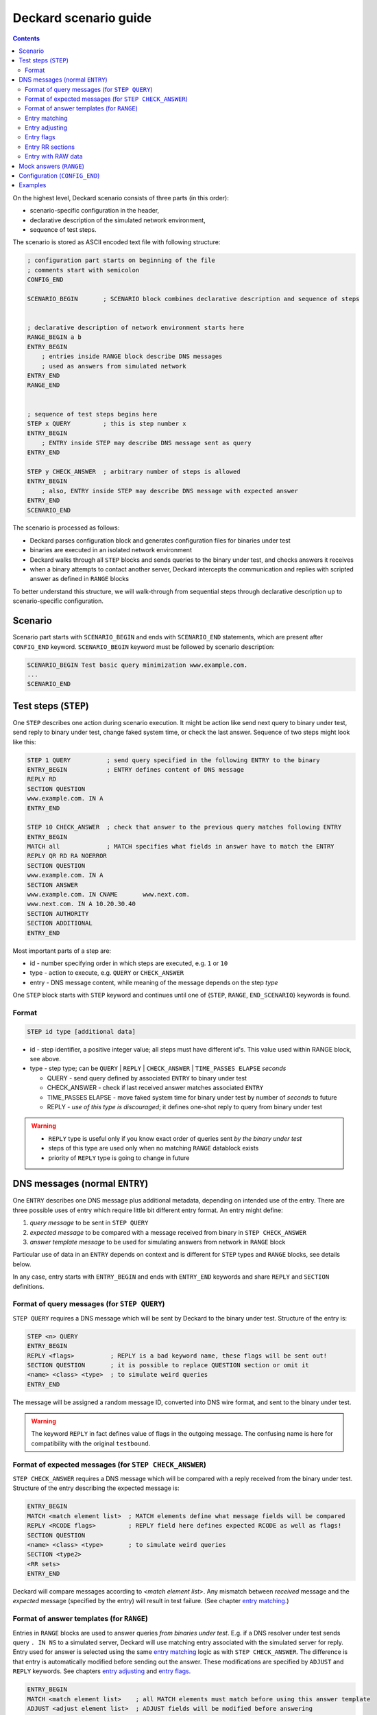 Deckard scenario guide
======================
.. contents::

On the highest level, Deckard scenario consists of three parts (in this order):

- scenario-specific configuration in the header,
- declarative description of the simulated network environment,
- sequence of test steps.

The scenario is stored as ASCII encoded text file with following structure:

.. code-block::

   ; configuration part starts on beginning of the file
   ; comments start with semicolon
   CONFIG_END

   SCENARIO_BEGIN       ; SCENARIO block combines declarative description and sequence of steps


   ; declarative description of network environment starts here
   RANGE_BEGIN a b
   ENTRY_BEGIN
       ; entries inside RANGE block describe DNS messages
       ; used as answers from simulated network
   ENTRY_END
   RANGE_END


   ; sequence of test steps begins here
   STEP x QUERY         ; this is step number x
   ENTRY_BEGIN
       ; ENTRY inside STEP may describe DNS message sent as query
   ENTRY_END

   STEP y CHECK_ANSWER  ; arbitrary number of steps is allowed
   ENTRY_BEGIN
       ; also, ENTRY inside STEP may describe DNS message with expected answer
   ENTRY_END
   SCENARIO_END

The scenario is processed as follows:

- Deckard parses configuration block and generates configuration files for binaries under test
- binaries are executed in an isolated network environment
- Deckard walks through all ``STEP`` blocks and sends queries to the binary under test, and checks answers it receives
- when a binary attempts to contact another server, Deckard intercepts the communication and replies with scripted answer as defined in ``RANGE`` blocks

To better understand this structure, we will walk-through from sequential steps through declarative description up to scenario-specific configuration.

Scenario
--------
Scenario part starts with ``SCENARIO_BEGIN`` and ends with ``SCENARIO_END`` statements, which are present after ``CONFIG_END`` keyword. ``SCENARIO_BEGIN`` keyword must be followed by scenario description:

.. code-block::

    SCENARIO_BEGIN Test basic query minimization www.example.com.
    ...
    SCENARIO_END



Test steps (``STEP``)
---------------------
One ``STEP`` describes one action during scenario execution. It might be action like send next query to binary under test, send reply to binary under test, change faked system time, or check the last answer. Sequence of two steps might look like this:

.. code-block::

   STEP 1 QUERY          ; send query specified in the following ENTRY to the binary
   ENTRY_BEGIN           ; ENTRY defines content of DNS message
   REPLY RD
   SECTION QUESTION
   www.example.com. IN A
   ENTRY_END

   STEP 10 CHECK_ANSWER  ; check that answer to the previous query matches following ENTRY
   ENTRY_BEGIN
   MATCH all             ; MATCH specifies what fields in answer have to match the ENTRY
   REPLY QR RD RA NOERROR
   SECTION QUESTION
   www.example.com. IN A
   SECTION ANSWER
   www.example.com. IN CNAME       www.next.com.
   www.next.com. IN A 10.20.30.40
   SECTION AUTHORITY
   SECTION ADDITIONAL
   ENTRY_END


Most important parts of a step are:

- id - number specifying order in which steps are executed, e.g. ``1`` or ``10``
- type - action to execute, e.g. ``QUERY`` or ``CHECK_ANSWER``
- entry - DNS message content, while meaning of the message depends on the step *type*

One ``STEP`` block starts with ``STEP`` keyword and continues until one of {``STEP``,
``RANGE``, ``END_SCENARIO``} keywords is found.

Format
^^^^^^

.. code-block::

   STEP id type [additional data]

- id - step identifier, a positive integer value; all steps must have
  different id's. This value used within RANGE block, see above.
- type - step type; can be ``QUERY`` | ``REPLY`` | ``CHECK_ANSWER`` | ``TIME_PASSES ELAPSE`` *seconds*

  - QUERY - send query defined by associated ``ENTRY`` to binary under test
  - CHECK_ANSWER - check if last received answer matches associated ``ENTRY``
  - TIME_PASSES ELAPSE - move faked system time for binary under test by number of *seconds* to future
  - REPLY - *use of this type is discouraged*; it defines one-shot reply to query from binary under test

.. warning::
    - ``REPLY`` type is useful only if you know exact order of queries sent *by the binary under test*
    - steps of this type are used only when no matching ``RANGE`` datablock exists
    - priority of ``REPLY`` type is going to change in future


.. _entry:

DNS messages (normal ``ENTRY``)
-------------------------------
One ``ENTRY`` describes one DNS message plus additional metadata, depending on intended use of the entry. There are three possible uses of entry which require little bit different entry format. An entry might define:

#. *query message* to be sent in ``STEP QUERY``
#. *expected message* to be compared with a message received from binary in ``STEP CHECK_ANSWER``
#. *answer template message* to be used for simulating answers from network in ``RANGE`` block

Particular use of data in an ``ENTRY`` depends on context and is different
for ``STEP`` types and ``RANGE`` blocks, see details below.

In any case, entry starts with ``ENTRY_BEGIN`` and ends with ``ENTRY_END`` keywords and share ``REPLY`` and ``SECTION`` definitions.

Format of query messages (for ``STEP QUERY``)
^^^^^^^^^^^^^^^^^^^^^^^^^^^^^^^^^^^^^^^^^^^^^
``STEP QUERY`` requires a DNS message which will be sent by Deckard to the binary under test. Structure of the entry is:

.. code-block::

    STEP <n> QUERY
    ENTRY_BEGIN
    REPLY <flags>          ; REPLY is a bad keyword name, these flags will be sent out!
    SECTION QUESTION       ; it is possible to replace QUESTION section or omit it
    <name> <class> <type>  ; to simulate weird queries
    ENTRY_END

The message will be assigned a random message ID, converted into DNS wire format, and sent to the binary under test.

.. warning:: The keyword ``REPLY`` in fact defines value of flags in the outgoing message. The confusing name is here for compatibility with the original ``testbound``.


Format of expected messages (for ``STEP CHECK_ANSWER``)
^^^^^^^^^^^^^^^^^^^^^^^^^^^^^^^^^^^^^^^^^^^^^^^^^^^^^^^
``STEP CHECK_ANSWER`` requires a DNS message which will be compared with a reply received from the binary under test. Structure of the entry describing the expected message is:

.. code-block::

    ENTRY_BEGIN
    MATCH <match element list>  ; MATCH elements define what message fields will be compared
    REPLY <RCODE flags>         ; REPLY field here defines expected RCODE as well as flags!
    SECTION QUESTION
    <name> <class> <type>       ; to simulate weird queries
    SECTION <type2>
    <RR sets>
    ENTRY_END

Deckard will compare messages according to *<match element list>*. Any mismatch between *received* message and the *expected* message (specified by the entry) will result in test failure. (See chapter `entry matching`_.)


Format of answer templates (for ``RANGE``)
^^^^^^^^^^^^^^^^^^^^^^^^^^^^^^^^^^^^^^^^^^
Entries in ``RANGE`` blocks are used to answer queries *from binaries under test*. E.g. if a DNS resolver under test sends query ``. IN NS`` to a simulated server, Deckard will use matching entry associated with the simulated server for reply. Entry used for answer is selected using the same `entry matching`_ logic as with ``STEP CHECK_ANSWER``. The difference is that entry is automatically modified before sending out the answer. These modifications are specified by ``ADJUST`` and ``REPLY`` keywords. See chapters `entry adjusting`_ and `entry flags`_.

.. code-block::

    ENTRY_BEGIN
    MATCH <match element list>    ; all MATCH elements must match before using this answer template
    ADJUST <adjust element list>  ; ADJUST fields will be modified before answering
    REPLY <RCODE flags>           ; RCODE and flags to be set in the outgoing answer
    SECTION <type1>
    <RR sets>
    SECTION <type2>
    <RR sets>
    ENTRY_END


.. _`entry matching`:

Entry matching
^^^^^^^^^^^^^^
Entries present in Deckard scenario define values *expected* in DNS messages. The *expected* values are compared with values in messages *received* from the network. Entry matches only if all specified elements match.

.. code-block::

   MATCH <match element list>

*<match element list>* is a space-separated list of elements in *expected* and *received* messages to be compared. Supported elements are:

============ =========================================================================================
element      DNS message fields and additional rules
============ =========================================================================================
opcode       message ``OPCODE`` = standard query (value 0)
qtype        RR type in question section [qmatch]_
qname        name in question section (case insensitive) [qmatch]_
qcase        name in question section (case sensitive) [qmatch]_
subdomain    name in question section of the *received* message is a subdomain of the name in *expected* question section
             (case insensitive, exact match accepted) [qmatch]_
flags        all `defined flags <https://www.iana.org/assignments/dns-parameters/dns-parameters.xhtml#dns-parameters-12>`_
             in message header: ``QR AA TC RD RA AD CD``

             - it does not match on ``DO`` flag which resides in EDNS header flags
             - *expected* message flags are defined by ``REPLY`` keyword

rcode        extended response code (``RCODE`` value
             `combined from message header and EDNS header <https://tools.ietf.org/html/rfc6891#section-6.1.3>`_)

             - *expected* message ``RCODE`` is defined by ``REPLY`` keyword

question     whole QUESTION section [sectmatch]_
answer       whole ANSWER section [sectmatch]_
authority    whole AUTHORITY section [sectmatch]_
additional   whole ADDITIONAL section [sectmatch]_
edns         EDNS `version <https://tools.ietf.org/html/rfc6891#section-6.1.3>`_ and
             EDNS `payload <https://tools.ietf.org/html/rfc6891#section-6.1.2>`_ size
nsid         `NSID <https://tools.ietf.org/html/rfc5001>`_ presence and value
all          equivalent to ``flags`` + ``rcode`` + all sections explicitly defined in the ``ENTRY``

             - sections present in the *received* message but not explicitly defined in the *expected* entry are ignored
============ =========================================================================================

.. [qmatch] *Expected* values are defined by QUESTION section in the entry. If the *expected* QUESTION section is empty, the conditions is ignored. Only values from the first (qname, qclass, qtype) tuple are checked. Question matching is case insensitive (except for ``qcase``).

.. [sectmatch] Number of records must match. Owner names are case-insensitive and TTL is ignored. RR data are compared according to type-specific rules. Each RR present in the *expected* message must be present in the *received* message and vice versa.


.. _`entry adjusting`:

Entry adjusting
^^^^^^^^^^^^^^^
.. code-block::

   ADJUST <adjust element list>

An entry used as a template to prepare an answer to an incoming query might be preprocessed.
Adjust element list defines what fields will be modified:

========== ===========================================================================================
element    modification to the DNS message
========== ===========================================================================================
copy_id    query id + query domain name will be copied from incoming message [copy_id_bug]_
copy_query whole question section will be copied from incoming message
========== ===========================================================================================

.. [copy_id_bug] https://gitlab.labs.nic.cz/knot/deckard/issues/9


.. _`entry flags`:

Entry flags
^^^^^^^^^^^
.. code-block::

  REPLY <RCODE flags>

*<RCODE flags>* is space-separated RCODE and list of flags in the entry. Usage of these flags depend on entry context.

Supported values:

  - NOERROR, FORMERR, SERVFAIL, NXDOMAIN, NOTIMP, REFUSED, YXDOMAIN, YXRRSET, NXRRSET, NOTAUTH, NOTZONE, BADVERS - standard rcodes
  - QR, AA, TC, RD, RA, AD, CD - i.e. standard dns flags
  - DO - enable 'DNSSEC desired' flag

.. warning:: The keyword ``REPLY`` has different meaning depending on the ``ENTRY`` context.


Entry RR sections
^^^^^^^^^^^^^^^^^
An entry might specify content of DNS message sections QUESTION, ANSWER, AUTHORITY, and ADDITIONAL. Syntax is of resource records is the same as in zone file. Format:

.. code-block::

   SECTION QUESTION
   <owner name> [class] <RR type>                  ; QUESTION is special
   SECTION <ANSWER/AUTHORITY/ADDITIONAL>
   <owner name> [TTL] [class] <RR type> <RR data>  ; same as in zone file
   ...
   <owner name> [TTL] [class] <RR type> <RR data>

Example:

.. code-block::

   SECTION QUESTION
   www.example.com.	IN A
   SECTION ANSWER
   www.example.com.	IN A	10.20.30.40
   SECTION AUTHORITY
   example.com.	IN NS	ns.example.com.
   SECTION ADDITIONAL
   ns.example.com.	IN A	1.2.3.4

Entry with RAW data
^^^^^^^^^^^^^^^^^^^
An entry might have special section named ``RAW``. This section is used only for sending raw,
potentially invalid DNS messages. The section contains a single-line data interpreted as hexadecimal string.
Data decoded from this string will be sent to binary under test without any changes.

Deckard does not expect any answer to RAW queries, so ``STEP CHECK_ANSWER`` is not needed.
Main intent of this behavior is to check if binary under test is
able to process valid queries after getting series badly formed packets.

Using ``RAW`` section in conjunction of other sections is meaningless.
All sections other than ``RAW`` will be ignored.
One ``ENTRY`` can contain only one ``RAW`` section.

Example

.. code-block::

   ENTRY_BEGIN
   RAW
   b5c9ca3d50104320f4120000000000000000
   ENTRY_END



Mock answers (``RANGE``)
------------------------
When Deckard receives a query *from binary under test*, it searches for mock answers.
A set of mock answers for particular set of IP addresses and ID range is described using ``RANGE``
block starting with ``RANGE_BEGIN`` keyword. The ``RANGE`` contains mock DNS messages represented
as ENTRY_ blocks which specify `entry matching`_ conditions along with `entry adjusting`_ actions and `entry flags`_ specification.

Format:

.. code-block::

   ; comment before the range, e.g. K.ROOT-SERVERS.NET.
   RANGE_BEGIN 0 100              ; this RANGE is valid for STEP IDs <0, 100>
           ADDRESS 193.0.14.129   ; IP address simulated by this range
           ;ADDRESS 192.0.2.222   ; multiple IP addresses are allowed

   ENTRY_BEGIN                    ; first ENTRY in this range
   MATCH opcode qtype qname       ; use this entry only if all these match the query
   ADJUST copy_id                 ; adjust message ID before senting the answer
   REPLY QR NOERROR               ; answer with RCODE NOERROR and QR flag set
   SECTION QUESTION
   . IN NS                        ; MATCH qname qtype are compared with this value
   SECTION ANSWER                 ; all this will be copied verbatim to the answer
   . IN NS K.ROOT-SERVERS.NET.
   SECTION ADDITIONAL
   K.ROOT-SERVERS.NET.     IN      A       193.0.14.129
   ENTRY_END

   ENTRY_BEGIN                    ; second ENTRY in this range
   ...
   ENTRY_END

   RANGE_END

When Deckard receives a query *from binary under test*, it searches for an eligible range. When an eligible range is found, it searches inside the range to find a mock answer. In detail, it works like this:

#. Deckard searches for an eligible ``RANGE`` block. Following two conditions must be fulfilled:

   - current ``STEP ID`` is inside ID range specified by ``RANGE_BEGIN`` keyword.
   - target IP address of the query is in set of IP addresses specified using ``ADDRESS`` keywords

#. If an eligible range is found, Deckard examines all entries in the range and evaluate all ``MATCH`` conditions associated with entries.
#. An entry where all MATCH conditions are fulfilled is used as template for the mock answer. (See `entry matching`_.)
#. Mock answer is modified according to ``ADJUST`` and ``REPLY`` keywords. (See `entry adjusting`_ actions and `entry flags`_ specification.)
#. The modified answer message is sent to the binary under test.

Valid scenario must specify answers for all queries generated by the binary under test. The test will fail if no answer is found in the eligible range or if no eligible range is defined.

.. note:: Behavior of the binary under test, including queries it generates, depends on its configuration. For example enabling or disabling query name minimization will change minimal set of queries which a test scenario has to describe using ``RANGE`` blocks.

.. tip:: It is recommended to construct scenarios that support multiple configurations and possibly software implementations. This leads to higher number of entries in ``RANGE`` blocks but provides robustness against changes in particular implementation. E.g. a scenario for DNS resolver testing can be developed using multiple DNS resolver implementations and combine entries for all of them inside single scenario. With this approach a small change in a resolver implementation will likely not require further changes to the scenario.


Configuration (``CONFIG_END``)
------------------------------
Configuration block affects behavior of the binary under test. Deckard transforms configuration block into configuration for the binary under test.

Format is list of "key: value" pairs, one pair per line. There is no explicit start keyword, configuration block starts immediately at scenario file begin and ends with keyword ``CONFIG_END``.

.. code-block::

   ; config options
           query-minimization: on
           stub-addr: 193.0.14.129 	; K.ROOT-SERVERS.NET.
           trust-anchor: ". 3600 IN DS 10000 13 4 ABCDEF0123456789"
           val-override-date: "1442323400"
   CONFIG_END

========================== ======= =====================================================================
config option              default meaning
========================== ======= =====================================================================
do-not-query-localhost     on      on = queries cannot be sent to 127.0.0.1/8 or ::1/128 addresses
force-ipv6                 off     use a IPv6 address as ``stub-addr``
harden-glue                on      additional checks on glue addresses
query-minimization         on      RFC 7816 query algorithm enabled; default inherited from QMIN environment variable
stub-addr                  (none)  IP address for resolver priming queries (RFC 8109)
trust-anchor               (none)  owner name with its DS records (this option can be repeated multiple times)
val-override-date          (none)  system time reported to binary under the test; format ``YYYYMMDDHHMMSS``, so ``20120420235959`` means ``Fri Apr 20 23:59:59 2012``
val-override-timestamp     (none)  system time reported to binary under the test: format POSIX timestamp
========================== ======= =====================================================================

Examples
--------
See `scenatio example <scenario_example.rst>`_. The example there is a bit terse but still valid.
